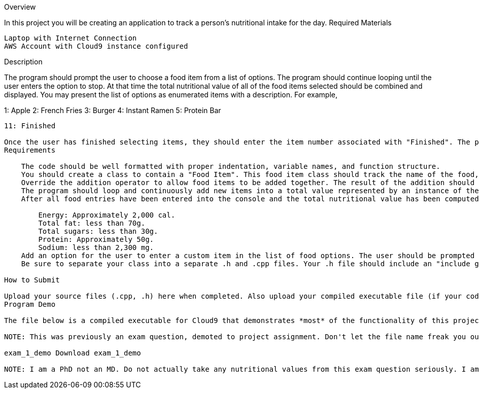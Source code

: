Overview

In this project you will be creating an application to track a person's nutritional intake for the day.
Required Materials

    Laptop with Internet Connection
    AWS Account with Cloud9 instance configured

Description

The program should prompt the user to choose a food item from a list of options. The program should continue looping until the user enters the option to stop. At that time the total nutritional value of all of the food items selected should be combined and displayed. You may present the list of options as enumerated items with a description. For example,

1: Apple
2: French Fries
3: Burger
4: Instant Ramen
5: Protein Bar
....
11: Finished

Once the user has finished selecting items, they should enter the item number associated with "Finished". The program should then display the total nutritional value of all the selected items and display some statistics to the user.
Requirements

    The code should be well formatted with proper indentation, variable names, and function structure.
    You should create a class to contain a "Food Item". This food item class should track the name of the food, calories, total fat, total sugars, protein, and sodium. The class's member variables should only be accessible via public accessors or mutators, if necessary. It should contain no public member variables. 
    Override the addition operator to allow food items to be added together. The result of the addition should populate a class containing the combined nutritional value of the two items. Use this operator to sum up the nutritional value of all the food items selected by the user.
    The program should loop and continuously add new items into a total value represented by an instance of the "Food Item" class representing the day's total nutritional intake. The program should display at least 10 pre-populated items for the user to choose from. The program should also offer an option for the user to enter when they have completed selecting the foods consumed for the day.
    After all food entries have been entered into the console and the total nutritional value has been computed, display to the user if they have exceeded any of the recommended intakes for an average adult:

        Energy: Approximately 2,000 cal.
        Total fat: less than 70g.
        Total sugars: less than 30g.
        Protein: Approximately 50g.
        Sodium: less than 2,300 mg.
    Add an option for the user to enter a custom item in the list of food options. The user should be prompted to enter values for each of the item's nutrients and provide a name. This option should then show up in the list as a selectable option on the next cycle of the loop.
    Be sure to separate your class into a separate .h and .cpp files. Your .h file should include an "include guard".

How to Submit

Upload your source files (.cpp, .h) here when completed. Also upload your compiled executable file (if your code compiles). 
Program Demo

The file below is a compiled executable for Cloud9 that demonstrates *most* of the functionality of this project description. Note that this is not a full implementation of the above described requirements, and you are responsible for everything in the rubric here, not just replicating what this demo performs. This is something that I produced to aid in understanding the project description.  Be sure to modify this file when you import it to your cloud9 environment by using "sudo chmod 777 exam_1_demo" in order to be able to run the file.

NOTE: This was previously an exam question, demoted to project assignment. Don't let the file name freak you out.

exam_1_demo Download exam_1_demo   

NOTE: I am a PhD not an MD. Do not actually take any nutritional values from this exam question seriously. I am not responsible for your diet or any malnutrition you incur from following recommendations from this program. These values are approximate values that I googled.
